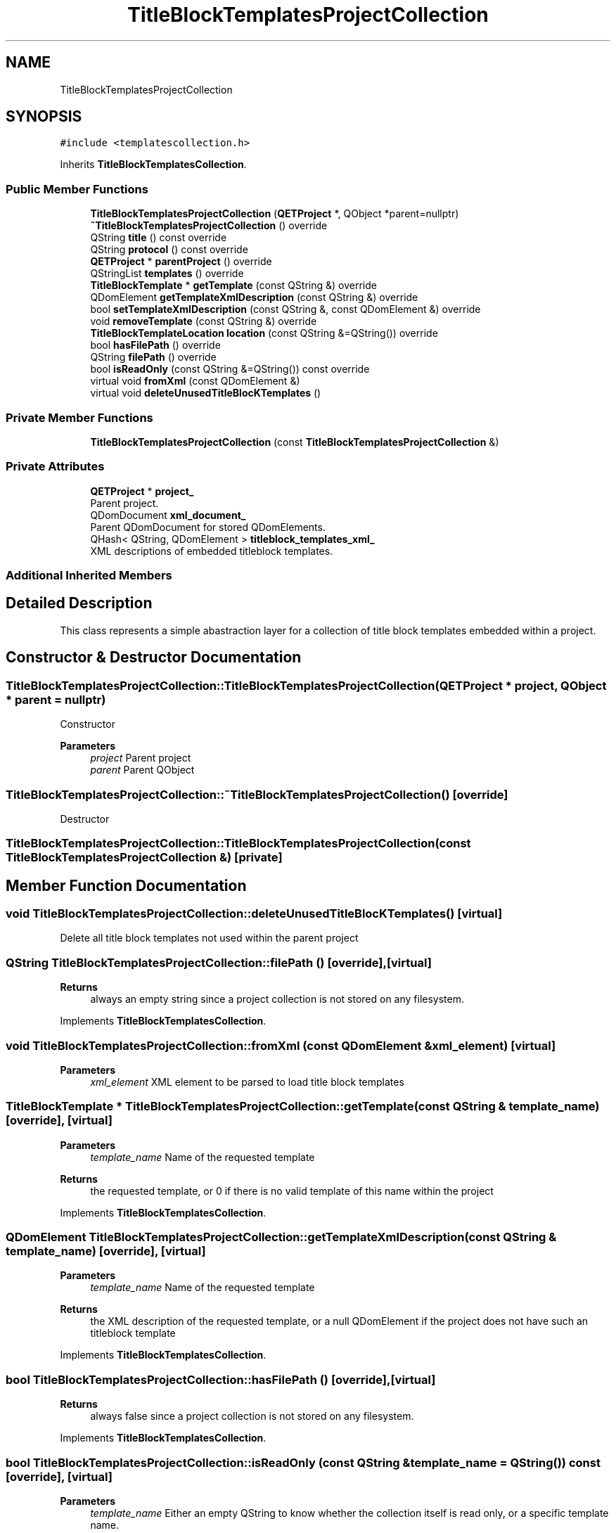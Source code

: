 .TH "TitleBlockTemplatesProjectCollection" 3 "Thu Aug 27 2020" "Version 0.8-dev" "QElectroTech" \" -*- nroff -*-
.ad l
.nh
.SH NAME
TitleBlockTemplatesProjectCollection
.SH SYNOPSIS
.br
.PP
.PP
\fC#include <templatescollection\&.h>\fP
.PP
Inherits \fBTitleBlockTemplatesCollection\fP\&.
.SS "Public Member Functions"

.in +1c
.ti -1c
.RI "\fBTitleBlockTemplatesProjectCollection\fP (\fBQETProject\fP *, QObject *parent=nullptr)"
.br
.ti -1c
.RI "\fB~TitleBlockTemplatesProjectCollection\fP () override"
.br
.ti -1c
.RI "QString \fBtitle\fP () const override"
.br
.ti -1c
.RI "QString \fBprotocol\fP () const override"
.br
.ti -1c
.RI "\fBQETProject\fP * \fBparentProject\fP () override"
.br
.ti -1c
.RI "QStringList \fBtemplates\fP () override"
.br
.ti -1c
.RI "\fBTitleBlockTemplate\fP * \fBgetTemplate\fP (const QString &) override"
.br
.ti -1c
.RI "QDomElement \fBgetTemplateXmlDescription\fP (const QString &) override"
.br
.ti -1c
.RI "bool \fBsetTemplateXmlDescription\fP (const QString &, const QDomElement &) override"
.br
.ti -1c
.RI "void \fBremoveTemplate\fP (const QString &) override"
.br
.ti -1c
.RI "\fBTitleBlockTemplateLocation\fP \fBlocation\fP (const QString &=QString()) override"
.br
.ti -1c
.RI "bool \fBhasFilePath\fP () override"
.br
.ti -1c
.RI "QString \fBfilePath\fP () override"
.br
.ti -1c
.RI "bool \fBisReadOnly\fP (const QString &=QString()) const override"
.br
.ti -1c
.RI "virtual void \fBfromXml\fP (const QDomElement &)"
.br
.ti -1c
.RI "virtual void \fBdeleteUnusedTitleBlocKTemplates\fP ()"
.br
.in -1c
.SS "Private Member Functions"

.in +1c
.ti -1c
.RI "\fBTitleBlockTemplatesProjectCollection\fP (const \fBTitleBlockTemplatesProjectCollection\fP &)"
.br
.in -1c
.SS "Private Attributes"

.in +1c
.ti -1c
.RI "\fBQETProject\fP * \fBproject_\fP"
.br
.RI "Parent project\&. "
.ti -1c
.RI "QDomDocument \fBxml_document_\fP"
.br
.RI "Parent QDomDocument for stored QDomElements\&. "
.ti -1c
.RI "QHash< QString, QDomElement > \fBtitleblock_templates_xml_\fP"
.br
.RI "XML descriptions of embedded titleblock templates\&. "
.in -1c
.SS "Additional Inherited Members"
.SH "Detailed Description"
.PP 
This class represents a simple abastraction layer for a collection of title block templates embedded within a project\&. 
.SH "Constructor & Destructor Documentation"
.PP 
.SS "TitleBlockTemplatesProjectCollection::TitleBlockTemplatesProjectCollection (\fBQETProject\fP * project, QObject * parent = \fCnullptr\fP)"
Constructor 
.PP
\fBParameters\fP
.RS 4
\fIproject\fP Parent project 
.br
\fIparent\fP Parent QObject 
.RE
.PP

.SS "TitleBlockTemplatesProjectCollection::~TitleBlockTemplatesProjectCollection ()\fC [override]\fP"
Destructor 
.SS "TitleBlockTemplatesProjectCollection::TitleBlockTemplatesProjectCollection (const \fBTitleBlockTemplatesProjectCollection\fP &)\fC [private]\fP"

.SH "Member Function Documentation"
.PP 
.SS "void TitleBlockTemplatesProjectCollection::deleteUnusedTitleBlocKTemplates ()\fC [virtual]\fP"
Delete all title block templates not used within the parent project 
.SS "QString TitleBlockTemplatesProjectCollection::filePath ()\fC [override]\fP, \fC [virtual]\fP"

.PP
\fBReturns\fP
.RS 4
always an empty string since a project collection is not stored on any filesystem\&. 
.RE
.PP

.PP
Implements \fBTitleBlockTemplatesCollection\fP\&.
.SS "void TitleBlockTemplatesProjectCollection::fromXml (const QDomElement & xml_element)\fC [virtual]\fP"

.PP
\fBParameters\fP
.RS 4
\fIxml_element\fP XML element to be parsed to load title block templates 
.RE
.PP

.SS "\fBTitleBlockTemplate\fP * TitleBlockTemplatesProjectCollection::getTemplate (const QString & template_name)\fC [override]\fP, \fC [virtual]\fP"

.PP
\fBParameters\fP
.RS 4
\fItemplate_name\fP Name of the requested template 
.RE
.PP
\fBReturns\fP
.RS 4
the requested template, or 0 if there is no valid template of this name within the project 
.RE
.PP

.PP
Implements \fBTitleBlockTemplatesCollection\fP\&.
.SS "QDomElement TitleBlockTemplatesProjectCollection::getTemplateXmlDescription (const QString & template_name)\fC [override]\fP, \fC [virtual]\fP"

.PP
\fBParameters\fP
.RS 4
\fItemplate_name\fP Name of the requested template 
.RE
.PP
\fBReturns\fP
.RS 4
the XML description of the requested template, or a null QDomElement if the project does not have such an titleblock template 
.RE
.PP

.PP
Implements \fBTitleBlockTemplatesCollection\fP\&.
.SS "bool TitleBlockTemplatesProjectCollection::hasFilePath ()\fC [override]\fP, \fC [virtual]\fP"

.PP
\fBReturns\fP
.RS 4
always false since a project collection is not stored on any filesystem\&. 
.RE
.PP

.PP
Implements \fBTitleBlockTemplatesCollection\fP\&.
.SS "bool TitleBlockTemplatesProjectCollection::isReadOnly (const QString & template_name = \fCQString()\fP) const\fC [override]\fP, \fC [virtual]\fP"

.PP
\fBParameters\fP
.RS 4
\fItemplate_name\fP Either an empty QString to know whether the collection itself is read only, or a specific template name\&. 
.RE
.PP
\fBReturns\fP
.RS 4
true if the specified template is read only, false otherwise 
.RE
.PP

.PP
Implements \fBTitleBlockTemplatesCollection\fP\&.
.SS "\fBTitleBlockTemplateLocation\fP TitleBlockTemplatesProjectCollection::location (const QString & template_name = \fCQString()\fP)\fC [override]\fP, \fC [virtual]\fP"

.PP
\fBParameters\fP
.RS 4
\fItemplate_name\fP Name of the requested template 
.RE
.PP
\fBReturns\fP
.RS 4
the location object for the requested template 
.RE
.PP

.PP
Implements \fBTitleBlockTemplatesCollection\fP\&.
.SS "\fBQETProject\fP * TitleBlockTemplatesProjectCollection::parentProject ()\fC [override]\fP, \fC [virtual]\fP"

.PP
\fBReturns\fP
.RS 4
the parent project of this project collection 
.RE
.PP

.PP
Reimplemented from \fBTitleBlockTemplatesCollection\fP\&.
.SS "QString TitleBlockTemplatesProjectCollection::protocol () const\fC [override]\fP, \fC [virtual]\fP"

.PP
\fBReturns\fP
.RS 4
the protocol used to mention this collection 
.RE
.PP

.PP
Reimplemented from \fBTitleBlockTemplatesCollection\fP\&.
.SS "void TitleBlockTemplatesProjectCollection::removeTemplate (const QString & template_name)\fC [override]\fP, \fC [virtual]\fP"
This methods allows removing a template embedded within the project\&. This method emits the signal \fBchanged()\fP if necessary\&. 
.PP
\fBParameters\fP
.RS 4
\fItemplate_name\fP Name of the template to be removed 
.RE
.PP

.PP
Implements \fBTitleBlockTemplatesCollection\fP\&.
.SS "bool TitleBlockTemplatesProjectCollection::setTemplateXmlDescription (const QString & template_name, const QDomElement & xml_elmt)\fC [override]\fP, \fC [virtual]\fP"
This methods allows adding or modifying a template embedded within the project\&. This method emits the signal \fBchanged()\fP if necessary\&. 
.PP
\fBParameters\fP
.RS 4
\fItemplate_name\fP Name / Identifier of the template - will be used to determine whether the given description will be added or will replace an existing one\&. 
.br
\fIxml_elmt\fP An <titleblocktemplate> XML element describing the template\&. Its 'name' attribute must equal to template_name\&. 
.RE
.PP
\fBReturns\fP
.RS 4
false if a problem occurred, true otherwise 
.RE
.PP

.PP
Implements \fBTitleBlockTemplatesCollection\fP\&.
.SS "QStringList TitleBlockTemplatesProjectCollection::templates ()\fC [override]\fP, \fC [virtual]\fP"

.PP
\fBReturns\fP
.RS 4
the list of title block templates embedded within the project\&. 
.RE
.PP

.PP
Implements \fBTitleBlockTemplatesCollection\fP\&.
.SS "QString TitleBlockTemplatesProjectCollection::title () const\fC [override]\fP, \fC [virtual]\fP"

.PP
\fBReturns\fP
.RS 4
a human readable title for this collection 
.RE
.PP

.PP
Reimplemented from \fBTitleBlockTemplatesCollection\fP\&.
.SH "Member Data Documentation"
.PP 
.SS "\fBQETProject\fP* TitleBlockTemplatesProjectCollection::project_\fC [private]\fP"

.PP
Parent project\&. 
.SS "QHash<QString, QDomElement> TitleBlockTemplatesProjectCollection::titleblock_templates_xml_\fC [private]\fP"

.PP
XML descriptions of embedded titleblock templates\&. 
.SS "QDomDocument TitleBlockTemplatesProjectCollection::xml_document_\fC [private]\fP"

.PP
Parent QDomDocument for stored QDomElements\&. 

.SH "Author"
.PP 
Generated automatically by Doxygen for QElectroTech from the source code\&.
